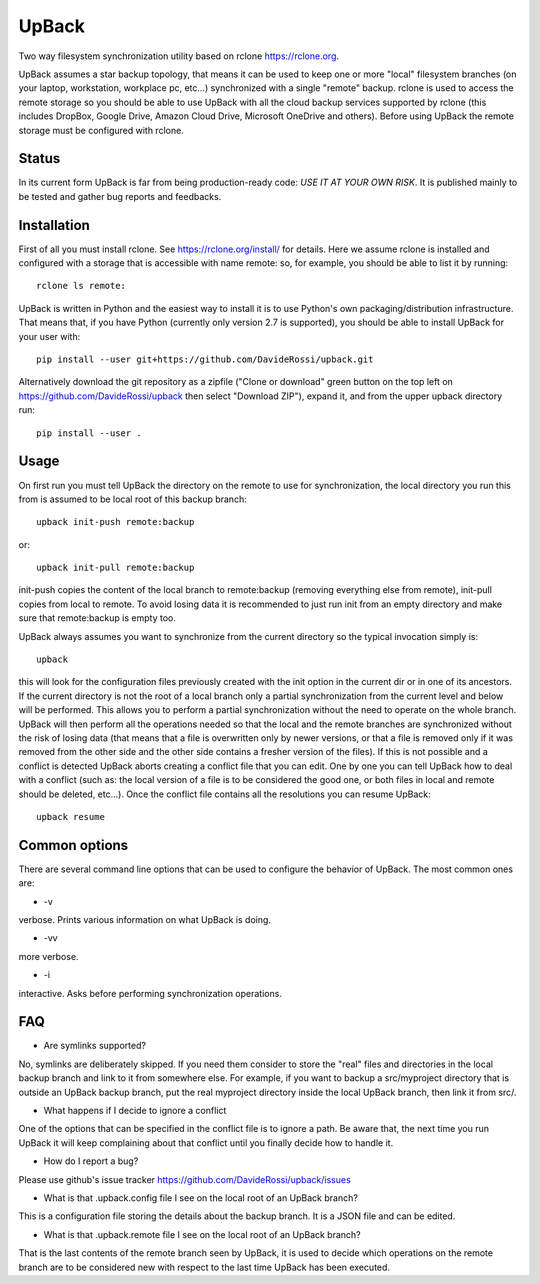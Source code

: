 UpBack
======

Two way filesystem synchronization utility based on
rclone https://rclone.org.

UpBack assumes a star backup topology, that means it can be used to keep one or more "local" filesystem branches (on your laptop, workstation, workplace pc, etc...) synchronized with a single "remote" backup.
rclone is used to access the remote storage so you should be able to use UpBack with all the cloud backup services supported by rclone (this includes DropBox, Google Drive, Amazon Cloud Drive, Microsoft OneDrive and others). Before using UpBack the remote storage must be configured with rclone.

Status
------
In its current form UpBack is far from being production-ready code: *USE IT AT YOUR OWN RISK*. 
It is published mainly to be tested and gather bug reports and feedbacks.

Installation
------------
First of all you must install rclone. See https://rclone.org/install/ for details.
Here we assume rclone is installed and configured with a storage that is accessible with name remote: so, for example, you should be able to list it by running:
::
  rclone ls remote:

UpBack is written in Python and the easiest way to install it is to use Python's own packaging/distribution infrastructure. That means that, if you have Python (currently only version 2.7 is supported), you should be able to install UpBack for your user with:
::
  pip install --user git+https://github.com/DavideRossi/upback.git

Alternatively download the git repository as a zipfile ("Clone or download" green button on the top left on https://github.com/DavideRossi/upback then select "Download ZIP"), expand it, and from the upper upback directory run:
::
  pip install --user .

Usage
-----
On first run you must tell UpBack the directory on the remote to use for synchronization, the local directory you run this from is assumed to be local root of this backup branch:
::
  upback init-push remote:backup

or:
::
  upback init-pull remote:backup

init-push copies the content of the local branch to remote:backup (removing everything else from remote), init-pull copies from local to remote. 
To avoid losing data it is recommended to just run init from an empty directory and make sure that remote:backup is empty too.

UpBack always assumes you want to synchronize from the current directory so the typical invocation simply is:
::
  upback

this will look for the configuration files previously created with the init option in the current dir or in one of its ancestors.
If the current directory is not the root of a local branch only a partial synchronization from the current level and below will be performed.
This allows you to perform a partial synchronization without the need to operate on the whole branch.
UpBack will then perform all the operations needed so that the local and the remote branches are synchronized without the risk of losing data (that means that a file is overwritten only by newer versions, or that a file is removed only if it was removed from the other side and the other side contains a fresher version of the  files).
If this is not possible and a conflict is detected UpBack aborts creating a conflict file that you can edit.
One by one you can tell UpBack how to deal with a conflict (such as: the local version of a file is to be considered the good one, or both files in local and remote should be deleted, etc...).
Once the conflict file contains all the resolutions you can resume UpBack:
::
  upback resume

Common options
--------------
There are several command line options that can be used to configure the behavior of UpBack.
The most common ones are:

* -v
verbose. Prints various information on what UpBack is doing.

* -vv
more verbose.

* -i
interactive. Asks before performing synchronization operations.

FAQ
---
* Are symlinks supported?
No, symlinks are deliberately skipped. 
If you need them consider to store the "real" files and directories in the local backup branch and link to it from somewhere else.
For example, if you want to backup a src/myproject directory that is outside an UpBack backup branch, put the real myproject directory inside the local UpBack branch, then link it from src/.

* What happens if I decide to ignore a conflict
One of the options that can be specified in the conflict file is to ignore a path.
Be aware that, the next time you run UpBack it will keep complaining about that conflict until you finally decide how to handle it.

* How do I report a bug?
Please use github's issue tracker https://github.com/DavideRossi/upback/issues

* What is that .upback.config file I see on the local root of an UpBack branch?
This is a configuration file storing the details about the backup branch. It is a JSON file and can be edited.

* What is that .upback.remote file I see on the local root of an UpBack branch?
That is the last contents of the remote branch seen by UpBack, it is used to decide which operations on the remote branch are to be considered new with respect to the last time UpBack has been executed.
